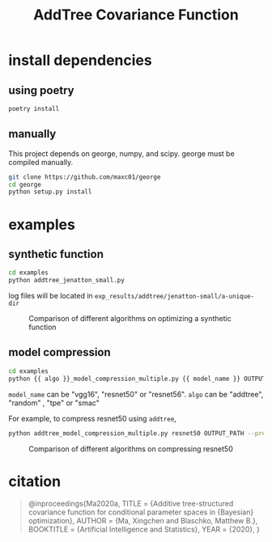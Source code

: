 #+TITLE: AddTree Covariance Function


* install dependencies

** using poetry
#+begin_src sh
poetry install
#+end_src

** manually
   This project depends on george, numpy, and scipy. george must be compiled
   manually.
   #+begin_src sh
git clone https://github.com/maxc01/george
cd george
python setup.py install
   #+end_src



* examples

** synthetic function
   #+begin_src sh
cd examples
python addtree_jenatton_small.py
   #+end_src
log files will be located in =exp_results/addtree/jenatton-small/a-unique-dir=

#+CAPTION: Comparison of different algorithms on optimizing a synthetic function
[[./assets/synthetic-function.png]]

** model compression

    #+begin_src sh
cd examples
python {{ algo }}_model_compression_multiple.py {{ model_name }} OUTPUT_PATH --pretrained PRETRAINED_PATH --prune_epochs 1
    #+end_src
=model_name= can be "vgg16", "resnet50" or "resnet56".
=algo= can be "addtree", "random" , "tpe" or "smac"

For example, to compress resnet50 using =addtree=,
#+begin_src sh
python addtree_model_compression_multiple.py resnet50 OUTPUT_PATH --pretrained PRETRAINED_PATH --prune_epochs 1
#+end_src

#+CAPTION: Comparison of different algorithms on compressing resnet50
[[./assets/resnet50-cummax-median-95ci.png]]

* citation

#+begin_quote
@inproceedings{Ma2020a,
  TITLE = {Additive tree-structured covariance function for conditional parameter spaces in {Bayesian} optimization},
  AUTHOR = {Ma, Xingchen and Blaschko, Matthew B.},
  BOOKTITLE = {Artificial Intelligence and Statistics},
  YEAR = {2020},
}
#+end_quote
